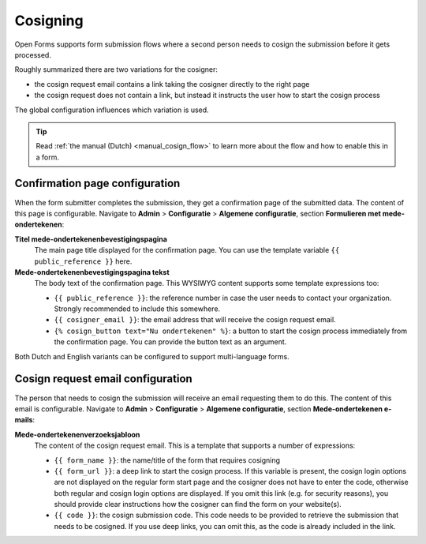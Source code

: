 .. _configuration_general_cosign:

=========
Cosigning
=========

Open Forms supports form submission flows where a second person needs to cosign the
submission before it gets processed.

Roughly summarized there are two variations for the cosigner:

* the cosign request email contains a link taking the cosigner directly to the right
  page
* the cosign request does not contain a link, but instead it instructs the user how
  to start the cosign process

The global configuration influences which variation is used.

.. tip::

    Read :ref:`the manual (Dutch) <manual_cosign_flow>` to learn more about the flow
    and how to enable this in a form.


Confirmation page configuration
===============================

When the form submitter completes the submission, they get a confirmation page of the
submitted data. The content of this page is configurable. Navigate to **Admin** >
**Configuratie** > **Algemene configuratie**, section
**Formulieren met mede-ondertekenen**:

**Titel mede-ondertekenenbevestigingspagina**
    The main page title displayed for the confirmation page. You can use the template
    variable ``{{ public_reference }}`` here.

**Mede-ondertekenenbevestigingspagina tekst**
    The body text of the confirmation page. This WYSIWYG content supports some template
    expressions too:

    * ``{{ public_reference }}``: the reference number in case the user needs to contact
      your organization. Strongly recommended to include this somewhere.
    * ``{{ cosigner_email }}``: the email address that will receive the cosign request
      email.
    * ``{% cosign_button text="Nu ondertekenen" %}``: a button to start the cosign
      process immediately from the confirmation page. You can provide the button text
      as an argument.

Both Dutch and English variants can be configured to support multi-language forms.

Cosign request email configuration
==================================

The person that needs to cosign the submission will receive an email requesting them to
do this. The content of this email is configurable. Navigate to **Admin** >
**Configuratie** > **Algemene configuratie**, section
**Mede-ondertekenen e-mails**:

**Mede-ondertekenenverzoeksjabloon**
    The content of the cosign request email. This is a template that supports a number
    of expressions:

    * ``{{ form_name }}``: the name/title of the form that requires cosigning
    * ``{{ form_url }}``: a deep link to start the cosign process. If this variable is
      present, the cosign login options are not displayed on the regular form start
      page and the cosigner does not have to enter the code, otherwise both regular and
      cosign login options are displayed. If you omit this link (e.g. for security
      reasons), you should provide clear instructions how the cosigner can find the
      form on your website(s).
    * ``{{ code }}``: the cosign submission code. This code needs to be provided to
      retrieve the submission that needs to be cosigned. If you use deep links, you can
      omit this, as the code is already included in the link.
